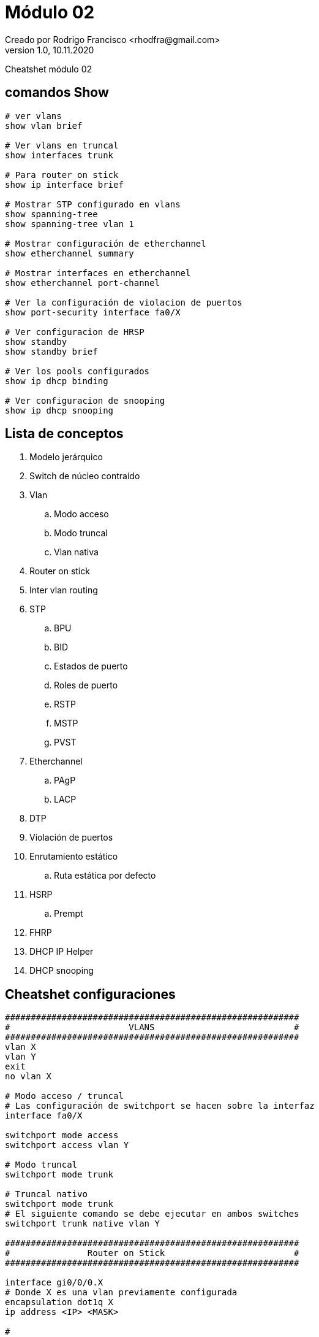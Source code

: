 = Módulo 02
Creado por Rodrigo Francisco <rhodfra@gmail.com>
Version 1.0, 10.11.2020
:description: Semana 10 del curso de CCNA
:keywords: cnna,cheatshet
//:sectnums: 
// Configuracion de la tabla de contenidos
:toc: 
:toc-placement!:
:toclevels: 4                                          
:toc-title: Contenido

// Ruta base de las imagenes
:imagesdir: ./README.assets/ 

// Resaltar sintaxis
:source-highlighter: pygments

// Iconos para entorno local
ifndef::env-github[:icons: font]

// Iconos para entorno github
ifdef::env-github[]
:caution-caption: :fire:
:important-caption: :exclamation:
:note-caption: :paperclip:
:tip-caption: :bulb:
:warning-caption: :warning:
endif::[]

Cheatshet módulo 02

//toc::[]

== comandos Show 

[source,sh]
----

# ver vlans
show vlan brief

# Ver vlans en truncal
show interfaces trunk

# Para router on stick
show ip interface brief

# Mostrar STP configurado en vlans
show spanning-tree
show spanning-tree vlan 1

# Mostrar configuración de etherchannel
show etherchannel summary

# Mostrar interfaces en etherchannel
show etherchannel port-channel

# Ver la configuración de violacion de puertos
show port-security interface fa0/X

# Ver configuracion de HRSP
show standby
show standby brief

# Ver los pools configurados
show ip dhcp binding

# Ver configuracion de snooping
show ip dhcp snooping
----

== Lista de conceptos

. Modelo jerárquico
. Switch de núcleo contraído
. Vlan
    .. Modo acceso
    .. Modo truncal
    .. Vlan nativa
. Router on stick
. Inter vlan routing
. STP
    .. BPU
    .. BID
    .. Estados de puerto
    .. Roles de puerto
    .. RSTP
    .. MSTP
    .. PVST
. Etherchannel
    .. PAgP
    .. LACP
. DTP
. Violación de puertos
. Enrutamiento estático
    .. Ruta estática por defecto
. HSRP
    .. Prempt
. FHRP
. DHCP IP Helper
. DHCP snooping

== Cheatshet configuraciones

[source,sh]
----
#########################################################
#                       VLANS                           #
#########################################################
vlan X
vlan Y
exit
no vlan X

# Modo acceso / truncal
# Las configuración de switchport se hacen sobre la interfaz
interface fa0/X

switchport mode access
switchport access vlan Y

# Modo truncal
switchport mode trunk

# Truncal nativo
switchport mode trunk
# El siguiente comando se debe ejecutar en ambos switches
switchport trunk native vlan Y

#########################################################
#               Router on Stick                         #
#########################################################

interface gi0/0/0.X
# Donde X es una vlan previamente configurada
encapsulation dot1q X
ip address <IP> <MASK>

#
# Si hay otras vlans se configura otra interfaz virtual
# (gi0/0/0.Y)

interface gi0/0/0
no shutdown

#########################################################
#               Inter vlan routing                      #
#########################################################

interface vlan X
ip address <IP> <MASK>
no shutdown

# La interfaz de switch capa 3 y switch capa 2 debe 
# tener la siguiente configuración
interface fa0/Y
switchport trunk encapsulation dot1q
switchport mode trunk
exit

ip routing

# Cambiamos de la interfaz para trabajar con las 
# configuraciones de router
interface fa0/X
no switchport
ip address <IP> <MASK>

#########################################################
#                        STP                            #
#########################################################

spanning-tree mode pvst

spanning-tree vlan X root primary
# Equivalente
spanning-tree valn X priority Y

spanning-tree vlan X root secondary

spanning-tree cost
spanning-tree portfast
# bpdu guard
spanning-tree bpduguard enable

#########################################################
#                   Etherchannel                        #
#########################################################

# Previamente las vlans deben estar configuradas

interface range fa0/X-Y
channel-group Z mode desirable
exit

interface port-channel Z
switchport mode trunk

#########################################################
#                         DTP                           #
#########################################################

interface fa0/X

switchport mode [dynamic desirable|dynamic auto| trunk|access]

#########################################################
#               Violación de puertos                    #
#########################################################

interface fa0/X
shutdown

switchport mode access
switchport port-security

switchport port-security maximum N
switchport port-security mac-address <MAC>
switchport port-security violation shutdown

no shutdown

#########################################################
#               Enrutamiento estático                   #
#########################################################

ip route <segmento de red> <MASK> <[IP-salto]|[interfaz]> [DA] 

# Ruta estatica por defecto
ip route 0.0.0.0 0.0.0.0 <IP-salto>
router rip
network 192.168.X.0

#########################################################
#                        HSRP                           #
#########################################################

# Switch activo
interface fa0/X

standby Y <IP-virtual>
standby Y priority X
standby Y preempt

# Switch secundario
interface fa0/Z

standby Y <IP-virtual>
standby Y priority W

#########################################################
#                   DHCP IP Helper                      #
#########################################################

interface gi0/0/0
ip helper-address <IP-helper>

#########################################################
#                   IP DHCP snooping                    #
#########################################################

ip dhcp snooping

ip dhcp snooping vlan X

# Activar en la interfaz del dhcp real
interface fa0/0
ip dhcp snooping trust

# Activar en la interfaz del host
interface fa0/1
ip dhcp snooping trust

----
